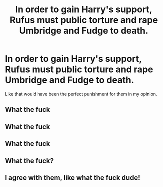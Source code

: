 #+TITLE: In order to gain Harry's support, Rufus must public torture and rape Umbridge and Fudge to death.

* In order to gain Harry's support, Rufus must public torture and rape Umbridge and Fudge to death.
:PROPERTIES:
:Author: Snail343
:Score: 0
:DateUnix: 1622117191.0
:DateShort: 2021-May-27
:FlairText: Prompt
:END:
Like that would have been the perfect punishment for them in my opinion.


** What the fuck
:PROPERTIES:
:Author: MrMrRubic
:Score: 6
:DateUnix: 1622117966.0
:DateShort: 2021-May-27
:END:


** What the fuck
:PROPERTIES:
:Author: MahNameJosh
:Score: 4
:DateUnix: 1622119600.0
:DateShort: 2021-May-27
:END:


** What the fuck
:PROPERTIES:
:Author: secretMollusk
:Score: 3
:DateUnix: 1622121301.0
:DateShort: 2021-May-27
:END:


** What the fuck?
:PROPERTIES:
:Author: Independent_Ad_7204
:Score: 3
:DateUnix: 1622124408.0
:DateShort: 2021-May-27
:END:


** I agree with them, like what the fuck dude!
:PROPERTIES:
:Author: Only_Excuse7425
:Score: 2
:DateUnix: 1622162621.0
:DateShort: 2021-May-28
:END:
